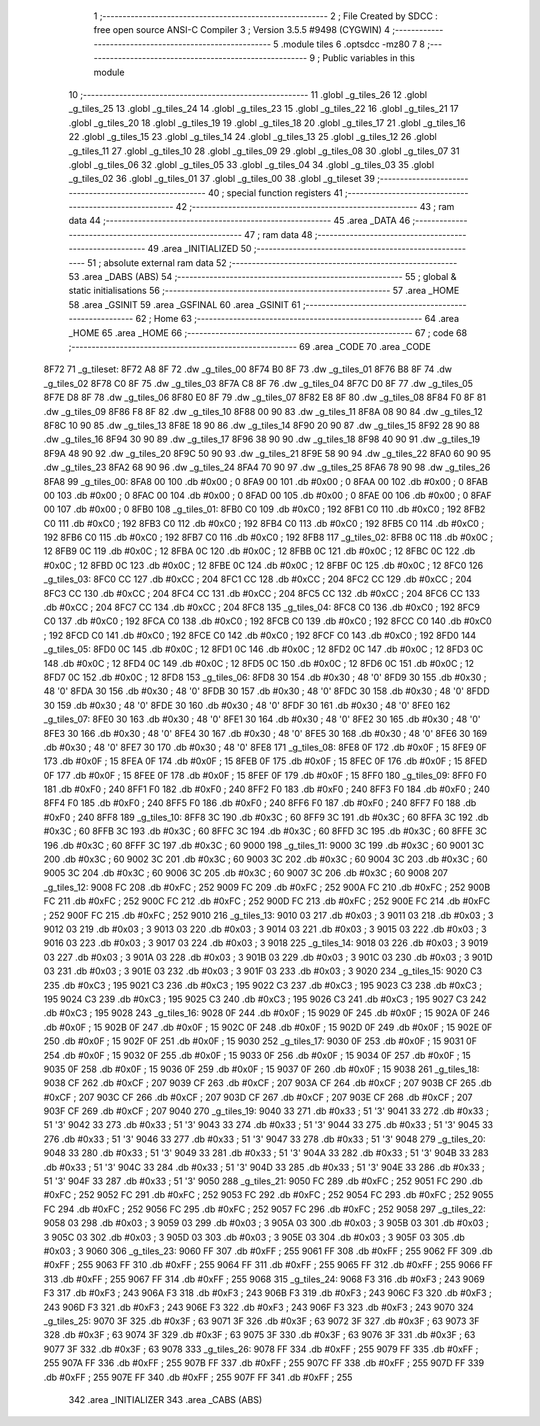                               1 ;--------------------------------------------------------
                              2 ; File Created by SDCC : free open source ANSI-C Compiler
                              3 ; Version 3.5.5 #9498 (CYGWIN)
                              4 ;--------------------------------------------------------
                              5 	.module tiles
                              6 	.optsdcc -mz80
                              7 	
                              8 ;--------------------------------------------------------
                              9 ; Public variables in this module
                             10 ;--------------------------------------------------------
                             11 	.globl _g_tiles_26
                             12 	.globl _g_tiles_25
                             13 	.globl _g_tiles_24
                             14 	.globl _g_tiles_23
                             15 	.globl _g_tiles_22
                             16 	.globl _g_tiles_21
                             17 	.globl _g_tiles_20
                             18 	.globl _g_tiles_19
                             19 	.globl _g_tiles_18
                             20 	.globl _g_tiles_17
                             21 	.globl _g_tiles_16
                             22 	.globl _g_tiles_15
                             23 	.globl _g_tiles_14
                             24 	.globl _g_tiles_13
                             25 	.globl _g_tiles_12
                             26 	.globl _g_tiles_11
                             27 	.globl _g_tiles_10
                             28 	.globl _g_tiles_09
                             29 	.globl _g_tiles_08
                             30 	.globl _g_tiles_07
                             31 	.globl _g_tiles_06
                             32 	.globl _g_tiles_05
                             33 	.globl _g_tiles_04
                             34 	.globl _g_tiles_03
                             35 	.globl _g_tiles_02
                             36 	.globl _g_tiles_01
                             37 	.globl _g_tiles_00
                             38 	.globl _g_tileset
                             39 ;--------------------------------------------------------
                             40 ; special function registers
                             41 ;--------------------------------------------------------
                             42 ;--------------------------------------------------------
                             43 ; ram data
                             44 ;--------------------------------------------------------
                             45 	.area _DATA
                             46 ;--------------------------------------------------------
                             47 ; ram data
                             48 ;--------------------------------------------------------
                             49 	.area _INITIALIZED
                             50 ;--------------------------------------------------------
                             51 ; absolute external ram data
                             52 ;--------------------------------------------------------
                             53 	.area _DABS (ABS)
                             54 ;--------------------------------------------------------
                             55 ; global & static initialisations
                             56 ;--------------------------------------------------------
                             57 	.area _HOME
                             58 	.area _GSINIT
                             59 	.area _GSFINAL
                             60 	.area _GSINIT
                             61 ;--------------------------------------------------------
                             62 ; Home
                             63 ;--------------------------------------------------------
                             64 	.area _HOME
                             65 	.area _HOME
                             66 ;--------------------------------------------------------
                             67 ; code
                             68 ;--------------------------------------------------------
                             69 	.area _CODE
                             70 	.area _CODE
   8F72                      71 _g_tileset:
   8F72 A8 8F                72 	.dw _g_tiles_00
   8F74 B0 8F                73 	.dw _g_tiles_01
   8F76 B8 8F                74 	.dw _g_tiles_02
   8F78 C0 8F                75 	.dw _g_tiles_03
   8F7A C8 8F                76 	.dw _g_tiles_04
   8F7C D0 8F                77 	.dw _g_tiles_05
   8F7E D8 8F                78 	.dw _g_tiles_06
   8F80 E0 8F                79 	.dw _g_tiles_07
   8F82 E8 8F                80 	.dw _g_tiles_08
   8F84 F0 8F                81 	.dw _g_tiles_09
   8F86 F8 8F                82 	.dw _g_tiles_10
   8F88 00 90                83 	.dw _g_tiles_11
   8F8A 08 90                84 	.dw _g_tiles_12
   8F8C 10 90                85 	.dw _g_tiles_13
   8F8E 18 90                86 	.dw _g_tiles_14
   8F90 20 90                87 	.dw _g_tiles_15
   8F92 28 90                88 	.dw _g_tiles_16
   8F94 30 90                89 	.dw _g_tiles_17
   8F96 38 90                90 	.dw _g_tiles_18
   8F98 40 90                91 	.dw _g_tiles_19
   8F9A 48 90                92 	.dw _g_tiles_20
   8F9C 50 90                93 	.dw _g_tiles_21
   8F9E 58 90                94 	.dw _g_tiles_22
   8FA0 60 90                95 	.dw _g_tiles_23
   8FA2 68 90                96 	.dw _g_tiles_24
   8FA4 70 90                97 	.dw _g_tiles_25
   8FA6 78 90                98 	.dw _g_tiles_26
   8FA8                      99 _g_tiles_00:
   8FA8 00                  100 	.db #0x00	; 0
   8FA9 00                  101 	.db #0x00	; 0
   8FAA 00                  102 	.db #0x00	; 0
   8FAB 00                  103 	.db #0x00	; 0
   8FAC 00                  104 	.db #0x00	; 0
   8FAD 00                  105 	.db #0x00	; 0
   8FAE 00                  106 	.db #0x00	; 0
   8FAF 00                  107 	.db #0x00	; 0
   8FB0                     108 _g_tiles_01:
   8FB0 C0                  109 	.db #0xC0	; 192
   8FB1 C0                  110 	.db #0xC0	; 192
   8FB2 C0                  111 	.db #0xC0	; 192
   8FB3 C0                  112 	.db #0xC0	; 192
   8FB4 C0                  113 	.db #0xC0	; 192
   8FB5 C0                  114 	.db #0xC0	; 192
   8FB6 C0                  115 	.db #0xC0	; 192
   8FB7 C0                  116 	.db #0xC0	; 192
   8FB8                     117 _g_tiles_02:
   8FB8 0C                  118 	.db #0x0C	; 12
   8FB9 0C                  119 	.db #0x0C	; 12
   8FBA 0C                  120 	.db #0x0C	; 12
   8FBB 0C                  121 	.db #0x0C	; 12
   8FBC 0C                  122 	.db #0x0C	; 12
   8FBD 0C                  123 	.db #0x0C	; 12
   8FBE 0C                  124 	.db #0x0C	; 12
   8FBF 0C                  125 	.db #0x0C	; 12
   8FC0                     126 _g_tiles_03:
   8FC0 CC                  127 	.db #0xCC	; 204
   8FC1 CC                  128 	.db #0xCC	; 204
   8FC2 CC                  129 	.db #0xCC	; 204
   8FC3 CC                  130 	.db #0xCC	; 204
   8FC4 CC                  131 	.db #0xCC	; 204
   8FC5 CC                  132 	.db #0xCC	; 204
   8FC6 CC                  133 	.db #0xCC	; 204
   8FC7 CC                  134 	.db #0xCC	; 204
   8FC8                     135 _g_tiles_04:
   8FC8 C0                  136 	.db #0xC0	; 192
   8FC9 C0                  137 	.db #0xC0	; 192
   8FCA C0                  138 	.db #0xC0	; 192
   8FCB C0                  139 	.db #0xC0	; 192
   8FCC C0                  140 	.db #0xC0	; 192
   8FCD C0                  141 	.db #0xC0	; 192
   8FCE C0                  142 	.db #0xC0	; 192
   8FCF C0                  143 	.db #0xC0	; 192
   8FD0                     144 _g_tiles_05:
   8FD0 0C                  145 	.db #0x0C	; 12
   8FD1 0C                  146 	.db #0x0C	; 12
   8FD2 0C                  147 	.db #0x0C	; 12
   8FD3 0C                  148 	.db #0x0C	; 12
   8FD4 0C                  149 	.db #0x0C	; 12
   8FD5 0C                  150 	.db #0x0C	; 12
   8FD6 0C                  151 	.db #0x0C	; 12
   8FD7 0C                  152 	.db #0x0C	; 12
   8FD8                     153 _g_tiles_06:
   8FD8 30                  154 	.db #0x30	; 48	'0'
   8FD9 30                  155 	.db #0x30	; 48	'0'
   8FDA 30                  156 	.db #0x30	; 48	'0'
   8FDB 30                  157 	.db #0x30	; 48	'0'
   8FDC 30                  158 	.db #0x30	; 48	'0'
   8FDD 30                  159 	.db #0x30	; 48	'0'
   8FDE 30                  160 	.db #0x30	; 48	'0'
   8FDF 30                  161 	.db #0x30	; 48	'0'
   8FE0                     162 _g_tiles_07:
   8FE0 30                  163 	.db #0x30	; 48	'0'
   8FE1 30                  164 	.db #0x30	; 48	'0'
   8FE2 30                  165 	.db #0x30	; 48	'0'
   8FE3 30                  166 	.db #0x30	; 48	'0'
   8FE4 30                  167 	.db #0x30	; 48	'0'
   8FE5 30                  168 	.db #0x30	; 48	'0'
   8FE6 30                  169 	.db #0x30	; 48	'0'
   8FE7 30                  170 	.db #0x30	; 48	'0'
   8FE8                     171 _g_tiles_08:
   8FE8 0F                  172 	.db #0x0F	; 15
   8FE9 0F                  173 	.db #0x0F	; 15
   8FEA 0F                  174 	.db #0x0F	; 15
   8FEB 0F                  175 	.db #0x0F	; 15
   8FEC 0F                  176 	.db #0x0F	; 15
   8FED 0F                  177 	.db #0x0F	; 15
   8FEE 0F                  178 	.db #0x0F	; 15
   8FEF 0F                  179 	.db #0x0F	; 15
   8FF0                     180 _g_tiles_09:
   8FF0 F0                  181 	.db #0xF0	; 240
   8FF1 F0                  182 	.db #0xF0	; 240
   8FF2 F0                  183 	.db #0xF0	; 240
   8FF3 F0                  184 	.db #0xF0	; 240
   8FF4 F0                  185 	.db #0xF0	; 240
   8FF5 F0                  186 	.db #0xF0	; 240
   8FF6 F0                  187 	.db #0xF0	; 240
   8FF7 F0                  188 	.db #0xF0	; 240
   8FF8                     189 _g_tiles_10:
   8FF8 3C                  190 	.db #0x3C	; 60
   8FF9 3C                  191 	.db #0x3C	; 60
   8FFA 3C                  192 	.db #0x3C	; 60
   8FFB 3C                  193 	.db #0x3C	; 60
   8FFC 3C                  194 	.db #0x3C	; 60
   8FFD 3C                  195 	.db #0x3C	; 60
   8FFE 3C                  196 	.db #0x3C	; 60
   8FFF 3C                  197 	.db #0x3C	; 60
   9000                     198 _g_tiles_11:
   9000 3C                  199 	.db #0x3C	; 60
   9001 3C                  200 	.db #0x3C	; 60
   9002 3C                  201 	.db #0x3C	; 60
   9003 3C                  202 	.db #0x3C	; 60
   9004 3C                  203 	.db #0x3C	; 60
   9005 3C                  204 	.db #0x3C	; 60
   9006 3C                  205 	.db #0x3C	; 60
   9007 3C                  206 	.db #0x3C	; 60
   9008                     207 _g_tiles_12:
   9008 FC                  208 	.db #0xFC	; 252
   9009 FC                  209 	.db #0xFC	; 252
   900A FC                  210 	.db #0xFC	; 252
   900B FC                  211 	.db #0xFC	; 252
   900C FC                  212 	.db #0xFC	; 252
   900D FC                  213 	.db #0xFC	; 252
   900E FC                  214 	.db #0xFC	; 252
   900F FC                  215 	.db #0xFC	; 252
   9010                     216 _g_tiles_13:
   9010 03                  217 	.db #0x03	; 3
   9011 03                  218 	.db #0x03	; 3
   9012 03                  219 	.db #0x03	; 3
   9013 03                  220 	.db #0x03	; 3
   9014 03                  221 	.db #0x03	; 3
   9015 03                  222 	.db #0x03	; 3
   9016 03                  223 	.db #0x03	; 3
   9017 03                  224 	.db #0x03	; 3
   9018                     225 _g_tiles_14:
   9018 03                  226 	.db #0x03	; 3
   9019 03                  227 	.db #0x03	; 3
   901A 03                  228 	.db #0x03	; 3
   901B 03                  229 	.db #0x03	; 3
   901C 03                  230 	.db #0x03	; 3
   901D 03                  231 	.db #0x03	; 3
   901E 03                  232 	.db #0x03	; 3
   901F 03                  233 	.db #0x03	; 3
   9020                     234 _g_tiles_15:
   9020 C3                  235 	.db #0xC3	; 195
   9021 C3                  236 	.db #0xC3	; 195
   9022 C3                  237 	.db #0xC3	; 195
   9023 C3                  238 	.db #0xC3	; 195
   9024 C3                  239 	.db #0xC3	; 195
   9025 C3                  240 	.db #0xC3	; 195
   9026 C3                  241 	.db #0xC3	; 195
   9027 C3                  242 	.db #0xC3	; 195
   9028                     243 _g_tiles_16:
   9028 0F                  244 	.db #0x0F	; 15
   9029 0F                  245 	.db #0x0F	; 15
   902A 0F                  246 	.db #0x0F	; 15
   902B 0F                  247 	.db #0x0F	; 15
   902C 0F                  248 	.db #0x0F	; 15
   902D 0F                  249 	.db #0x0F	; 15
   902E 0F                  250 	.db #0x0F	; 15
   902F 0F                  251 	.db #0x0F	; 15
   9030                     252 _g_tiles_17:
   9030 0F                  253 	.db #0x0F	; 15
   9031 0F                  254 	.db #0x0F	; 15
   9032 0F                  255 	.db #0x0F	; 15
   9033 0F                  256 	.db #0x0F	; 15
   9034 0F                  257 	.db #0x0F	; 15
   9035 0F                  258 	.db #0x0F	; 15
   9036 0F                  259 	.db #0x0F	; 15
   9037 0F                  260 	.db #0x0F	; 15
   9038                     261 _g_tiles_18:
   9038 CF                  262 	.db #0xCF	; 207
   9039 CF                  263 	.db #0xCF	; 207
   903A CF                  264 	.db #0xCF	; 207
   903B CF                  265 	.db #0xCF	; 207
   903C CF                  266 	.db #0xCF	; 207
   903D CF                  267 	.db #0xCF	; 207
   903E CF                  268 	.db #0xCF	; 207
   903F CF                  269 	.db #0xCF	; 207
   9040                     270 _g_tiles_19:
   9040 33                  271 	.db #0x33	; 51	'3'
   9041 33                  272 	.db #0x33	; 51	'3'
   9042 33                  273 	.db #0x33	; 51	'3'
   9043 33                  274 	.db #0x33	; 51	'3'
   9044 33                  275 	.db #0x33	; 51	'3'
   9045 33                  276 	.db #0x33	; 51	'3'
   9046 33                  277 	.db #0x33	; 51	'3'
   9047 33                  278 	.db #0x33	; 51	'3'
   9048                     279 _g_tiles_20:
   9048 33                  280 	.db #0x33	; 51	'3'
   9049 33                  281 	.db #0x33	; 51	'3'
   904A 33                  282 	.db #0x33	; 51	'3'
   904B 33                  283 	.db #0x33	; 51	'3'
   904C 33                  284 	.db #0x33	; 51	'3'
   904D 33                  285 	.db #0x33	; 51	'3'
   904E 33                  286 	.db #0x33	; 51	'3'
   904F 33                  287 	.db #0x33	; 51	'3'
   9050                     288 _g_tiles_21:
   9050 FC                  289 	.db #0xFC	; 252
   9051 FC                  290 	.db #0xFC	; 252
   9052 FC                  291 	.db #0xFC	; 252
   9053 FC                  292 	.db #0xFC	; 252
   9054 FC                  293 	.db #0xFC	; 252
   9055 FC                  294 	.db #0xFC	; 252
   9056 FC                  295 	.db #0xFC	; 252
   9057 FC                  296 	.db #0xFC	; 252
   9058                     297 _g_tiles_22:
   9058 03                  298 	.db #0x03	; 3
   9059 03                  299 	.db #0x03	; 3
   905A 03                  300 	.db #0x03	; 3
   905B 03                  301 	.db #0x03	; 3
   905C 03                  302 	.db #0x03	; 3
   905D 03                  303 	.db #0x03	; 3
   905E 03                  304 	.db #0x03	; 3
   905F 03                  305 	.db #0x03	; 3
   9060                     306 _g_tiles_23:
   9060 FF                  307 	.db #0xFF	; 255
   9061 FF                  308 	.db #0xFF	; 255
   9062 FF                  309 	.db #0xFF	; 255
   9063 FF                  310 	.db #0xFF	; 255
   9064 FF                  311 	.db #0xFF	; 255
   9065 FF                  312 	.db #0xFF	; 255
   9066 FF                  313 	.db #0xFF	; 255
   9067 FF                  314 	.db #0xFF	; 255
   9068                     315 _g_tiles_24:
   9068 F3                  316 	.db #0xF3	; 243
   9069 F3                  317 	.db #0xF3	; 243
   906A F3                  318 	.db #0xF3	; 243
   906B F3                  319 	.db #0xF3	; 243
   906C F3                  320 	.db #0xF3	; 243
   906D F3                  321 	.db #0xF3	; 243
   906E F3                  322 	.db #0xF3	; 243
   906F F3                  323 	.db #0xF3	; 243
   9070                     324 _g_tiles_25:
   9070 3F                  325 	.db #0x3F	; 63
   9071 3F                  326 	.db #0x3F	; 63
   9072 3F                  327 	.db #0x3F	; 63
   9073 3F                  328 	.db #0x3F	; 63
   9074 3F                  329 	.db #0x3F	; 63
   9075 3F                  330 	.db #0x3F	; 63
   9076 3F                  331 	.db #0x3F	; 63
   9077 3F                  332 	.db #0x3F	; 63
   9078                     333 _g_tiles_26:
   9078 FF                  334 	.db #0xFF	; 255
   9079 FF                  335 	.db #0xFF	; 255
   907A FF                  336 	.db #0xFF	; 255
   907B FF                  337 	.db #0xFF	; 255
   907C FF                  338 	.db #0xFF	; 255
   907D FF                  339 	.db #0xFF	; 255
   907E FF                  340 	.db #0xFF	; 255
   907F FF                  341 	.db #0xFF	; 255
                            342 	.area _INITIALIZER
                            343 	.area _CABS (ABS)
